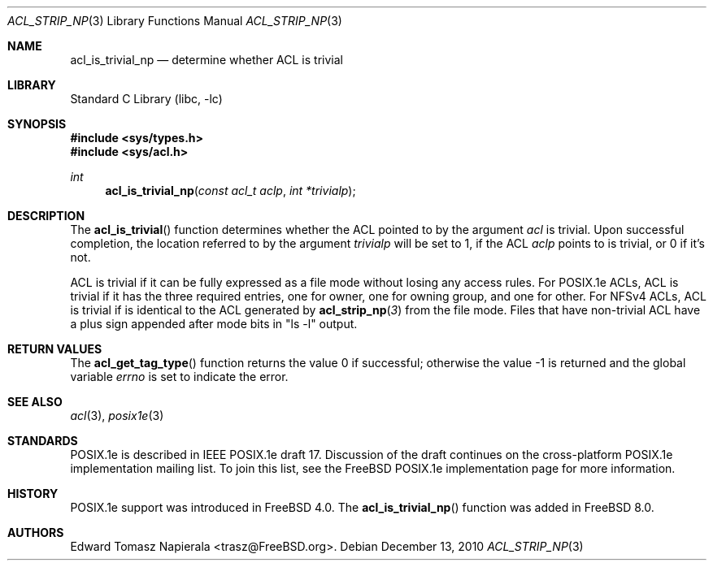 .\"-
.\" Copyright (c) 2008, 2009 Edward Tomasz Napierala
.\" All rights reserved.
.\"
.\" This software was developed by Robert Watson for the TrustedBSD Project.
.\"
.\" Redistribution and use in source and binary forms, with or without
.\" modification, are permitted provided that the following conditions
.\" are met:
.\" 1. Redistributions of source code must retain the above copyright
.\"    notice, this list of conditions and the following disclaimer.
.\" 2. Redistributions in binary form must reproduce the above copyright
.\"    notice, this list of conditions and the following disclaimer in the
.\"    documentation and/or other materials provided with the distribution.
.\"
.\" THIS SOFTWARE IS PROVIDED BY THE AUTHOR AND CONTRIBUTORS ``AS IS'' AND
.\" ANY EXPRESS OR IMPLIED WARRANTIES, INCLUDING, BUT NOT LIMITED TO, THE
.\" IMPLIED WARRANTIES OF MERCHANTABILITY AND FITNESS FOR A PARTICULAR PURPOSE
.\" ARE DISCLAIMED.  IN NO EVENT SHALL THE AUTHOR OR CONTRIBUTORS BE LIABLE
.\" FOR ANY DIRECT, INDIRECT, INCIDENTAL, SPECIAL, EXEMPLARY, OR CONSEQUENTIAL
.\" DAMAGES (INCLUDING, BUT NOT LIMITED TO, PROCUREMENT OF SUBSTITUTE GOODS
.\" OR SERVICES; LOSS OF USE, DATA, OR PROFITS; OR BUSINESS INTERRUPTION)
.\" HOWEVER CAUSED AND ON ANY THEORY OF LIABILITY, WHETHER IN CONTRACT, STRICT
.\" LIABILITY, OR TORT (INCLUDING NEGLIGENCE OR OTHERWISE) ARISING IN ANY WAY
.\" OUT OF THE USE OF THIS SOFTWARE, EVEN IF ADVISED OF THE POSSIBILITY OF
.\" SUCH DAMAGE.
.\"
.\" $FreeBSD: projects/vps/lib/libc/posix1e/acl_is_trivial_np.3 250576 2013-05-12 16:43:26Z eadler $
.\"
.Dd December 13, 2010
.Dt ACL_STRIP_NP 3
.Os
.Sh NAME
.Nm acl_is_trivial_np
.Nd determine whether ACL is trivial
.Sh LIBRARY
.Lb libc
.Sh SYNOPSIS
.In sys/types.h
.In sys/acl.h
.Ft int
.Fn acl_is_trivial_np "const acl_t aclp" "int *trivialp"
.Sh DESCRIPTION
The
.Fn acl_is_trivial
function determines whether the ACL pointed to by the argument
.Va acl
is trivial.
Upon successful completion, the location referred to by the argument
.Fa trivialp
will be set to 1, if the ACL
.Fa aclp
points to is trivial, or 0 if it's not.
.Pp
ACL is trivial if it can be fully expressed as a file mode without losing
any access rules.
For POSIX.1e ACLs, ACL is trivial if it has the three required entries,
one for owner, one for owning group, and one for other.
For NFSv4 ACLs, ACL is trivial if is identical to the ACL generated by
.Fn acl_strip_np 3
from the file mode.
Files that have non-trivial ACL have a plus sign appended after mode bits
in "ls -l" output.
.Sh RETURN VALUES
.Rv -std acl_get_tag_type
.Sh SEE ALSO
.Xr acl 3 ,
.Xr posix1e 3
.Sh STANDARDS
POSIX.1e is described in IEEE POSIX.1e draft 17.
Discussion
of the draft continues on the cross-platform POSIX.1e implementation
mailing list.
To join this list, see the
.Fx
POSIX.1e implementation
page for more information.
.Sh HISTORY
POSIX.1e support was introduced in
.Fx 4.0 .
The
.Fn acl_is_trivial_np
function was added in
.Fx 8.0 .
.Sh AUTHORS
.An Edward Tomasz Napierala Aq trasz@FreeBSD.org .
